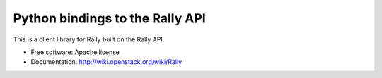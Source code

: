Python bindings to the Rally API
================================

This is a client library for Rally built on the Rally API.

* Free software: Apache license
* Documentation: http://wiki.openstack.org/wiki/Rally
